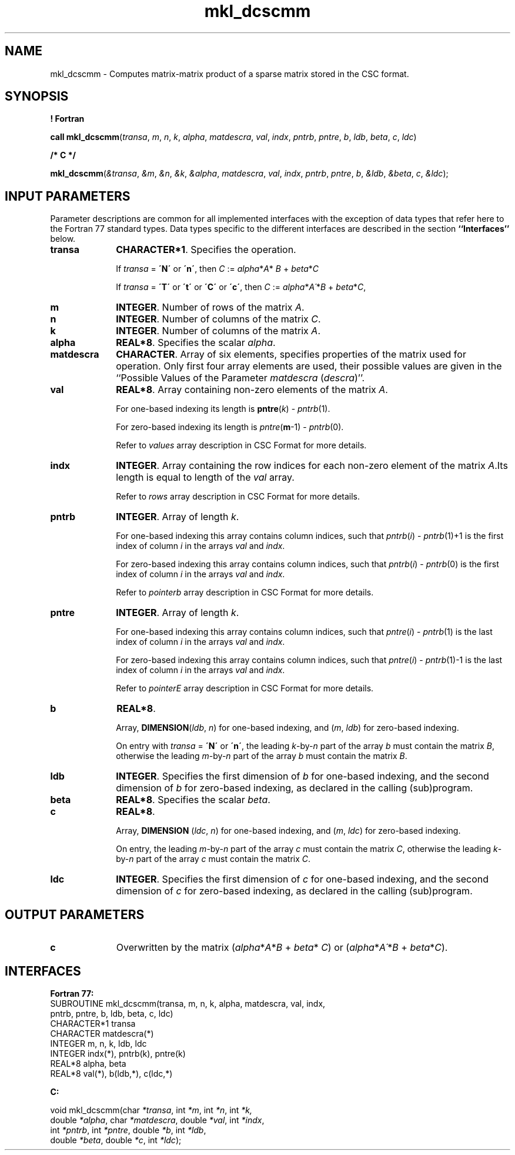 .\" Copyright (c) 2002 \- 2008 Intel Corporation
.\" All rights reserved.
.\"
.TH mkl\(uldcscmm 3 "Intel Corporation" "Copyright(C) 2002 \- 2008" "Intel(R) Math Kernel Library"
.SH NAME
mkl\(uldcscmm \- Computes matrix-matrix product of a sparse matrix stored in the CSC format.
.SH SYNOPSIS
.PP
.B ! Fortran
.PP
\fBcall mkl\(uldcscmm\fR(\fItransa\fR, \fIm\fR, \fIn\fR, \fIk\fR, \fIalpha\fR, \fImatdescra\fR, \fIval\fR, \fIindx\fR, \fIpntrb\fR, \fIpntre\fR, \fIb\fR, \fIldb\fR, \fIbeta\fR, \fIc\fR, \fIldc\fR)
.PP
.B /* C */
.PP
\fBmkl\(uldcscmm\fR(\fI&transa\fR, \fI&m\fR, \fI&n\fR, \fI&k\fR, \fI&alpha\fR, \fImatdescra\fR, \fIval\fR, \fIindx\fR, \fIpntrb\fR, \fIpntre\fR, \fIb\fR, \fI&ldb\fR, \fI&beta\fR, \fIc\fR, \fI&ldc\fR);
.SH INPUT PARAMETERS
.PP
Parameter descriptions are common for all implemented interfaces with the exception of data types that refer here to the Fortran 77 standard types. Data types specific to the different interfaces are described in the section \fB``Interfaces''\fR below.
.TP 10
\fBtransa\fR
.NL
\fBCHARACTER*1\fR. Specifies the operation.
.IP
If \fItransa\fR = \fB\'N\'\fR or \fB\'n\'\fR, then  \fIC\fR := \fIalpha\fR*\fIA\fR* \fIB\fR + \fIbeta\fR*\fIC\fR
.IP
If \fItransa\fR = \fB\'T\'\fR or \fB\'t\'\fR or \fB\'C\'\fR or \fB\'c\'\fR, then  \fIC\fR := \fIalpha\fR*\fIA\'\fR*\fIB\fR + \fIbeta\fR*\fIC\fR,
.TP 10
\fBm\fR
.NL
\fBINTEGER\fR. Number of rows of the matrix \fIA\fR.
.TP 10
\fBn\fR
.NL
\fBINTEGER\fR. Number of columns of the matrix \fIC\fR.
.TP 10
\fBk\fR
.NL
\fBINTEGER\fR. Number of columns of the matrix \fIA\fR.
.TP 10
\fBalpha\fR
.NL
\fBREAL*8\fR. Specifies the scalar \fIalpha\fR. 
.TP 10
\fBmatdescra\fR
.NL
\fBCHARACTER\fR. Array of six elements, specifies properties of the matrix used for operation. Only first four array elements are used, their possible values are given in the ``Possible Values of the Parameter \fImatdescra\fR (\fIdescra\fR)''.
.TP 10
\fBval\fR
.NL
\fBREAL*8\fR. Array containing non-zero elements of the matrix \fIA\fR. 
.IP
For one-based indexing its length is \fBpntre\fR(\fIk\fR) - \fIpntrb\fR(1).
.IP
For zero-based indexing its length is \fIpntre\fR(\fBm\fR-1) - \fIpntrb\fR(0).
.IP
Refer to \fIvalues\fR array description in  CSC Format for more details.
.TP 10
\fBindx\fR
.NL
\fBINTEGER\fR. Array containing the row indices for each non-zero element of the matrix \fIA\fR.Its length is equal to length of the \fIval\fR array.
.IP
Refer to \fIrows\fR array description in CSC Format for more details.
.TP 10
\fBpntrb\fR
.NL
\fBINTEGER\fR. Array of length \fIk\fR.
.IP
For one-based indexing this array contains column indices, such that \fIpntrb\fR(\fIi\fR) - \fIpntrb\fR(1)+1 is the first index of column \fIi\fR in the arrays \fIval\fR and \fIindx\fR.
.IP
For zero-based indexing this array contains column indices, such that \fIpntrb\fR(\fIi\fR) - \fIpntrb\fR(0) is the first index of column \fIi\fR in the arrays \fIval\fR and \fIindx\fR.
.IP
Refer to \fIpointerb\fR array description in CSC Format for more details.
.TP 10
\fBpntre\fR
.NL
\fBINTEGER\fR. Array of length \fIk\fR. 
.IP
For one-based indexing this array contains column indices, such that \fIpntre\fR(\fIi\fR) - \fIpntrb\fR(1) is the last index of column \fIi\fR in the arrays \fIval\fR and \fIindx\fR.
.IP
For zero-based indexing this array contains column indices, such that \fIpntre\fR(\fIi\fR) - \fIpntrb\fR(1)-1 is the last index of column \fIi\fR in the arrays \fIval\fR and \fIindx\fR.
.IP
Refer to \fIpointerE\fR array description in CSC Format for more details.
.TP 10
\fBb\fR
.NL
\fBREAL*8\fR. 
.IP
Array, \fBDIMENSION\fR(\fIldb\fR, \fIn\fR) for one-based indexing, and  (\fIm\fR, \fIldb\fR) for zero-based indexing.
.IP
On entry with \fItransa\fR = \fB\'N\'\fR or \fB\'n\'\fR, the leading \fIk\fR-by-\fIn\fR part of the array \fIb\fR must contain the matrix \fIB\fR, otherwise the leading \fIm\fR-by-\fIn\fR part of the array \fIb\fR must contain the matrix \fIB\fR.
.TP 10
\fBldb\fR
.NL
\fBINTEGER\fR. Specifies the first dimension of \fIb\fR for one-based indexing, and the second dimension of \fIb\fR for zero-based indexing, as declared in the calling (sub)program.
.TP 10
\fBbeta\fR
.NL
\fBREAL*8\fR. Specifies the scalar \fIbeta\fR. 
.TP 10
\fBc\fR
.NL
\fBREAL*8\fR. 
.IP
Array, \fBDIMENSION\fR (\fIldc\fR, \fIn\fR) for one-based indexing, and  (\fIm\fR, \fIldc\fR) for zero-based indexing.
.IP
On entry, the leading \fIm\fR-by-\fIn\fR part of the array \fIc\fR must contain the matrix \fIC\fR, otherwise the leading \fIk\fR-by-\fIn\fR part of the array \fIc\fR must contain the matrix \fIC\fR.
.TP 10
\fBldc\fR
.NL
\fBINTEGER\fR. Specifies the first dimension of \fIc\fR for one-based indexing, and the second dimension of \fIc\fR for zero-based indexing, as declared in the calling (sub)program.
.SH OUTPUT PARAMETERS

.TP 10
\fBc\fR
.NL
Overwritten by the matrix (\fIalpha\fR*\fIA\fR*\fIB\fR + \fIbeta\fR* \fIC\fR) or (\fIalpha\fR*\fIA\'\fR*\fIB\fR + \fIbeta\fR*\fIC\fR).
.SH INTERFACES
.PP

.PP
\fBFortran 77:\fR
.br
SUBROUTINE mkl\(uldcscmm(transa, m, n, k, alpha, matdescra, val, indx,
.br
pntrb, pntre, b, ldb, beta, c, ldc)
.br
CHARACTER*1   transa
.br
CHARACTER     matdescra(*)
.br
INTEGER       m, n, k, ldb, ldc
.br
INTEGER       indx(*), pntrb(k), pntre(k)
.br
REAL*8        alpha, beta
.br
REAL*8        val(*), b(ldb,*), c(ldc,*)
.PP
\fBC:\fR
.br
.PP
.br
void mkl\(uldcscmm(char \fI*transa\fR, int \fI*m\fR, int \fI*n\fR, int \fI*k,\fR
.br
.br
double \fI*alpha\fR, char \fI*matdescra\fR, double  \fI*val\fR, int \fI*indx\fR,
.br
int \fI*pntrb\fR, int \fI*pntre\fR, double \fI*b\fR, int \fI*ldb\fR,
.br
double \fI*beta\fR, double \fI*c\fR, int \fI*ldc\fR);
